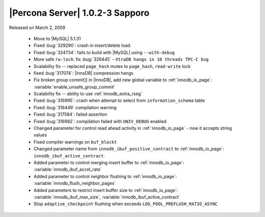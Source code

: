 .. rn:: 1.0.2-3

==================================
 |Percona Server| 1.0.2-3 Sapporo
==================================

Released on March 2, 2009

  * Move to |MySQL| 5.1.31

  * Fixed :bug:`329290`: crash in insert/delete load.

  * Fixed :bug:`324734`: fails to build with |MySQL| using ``--with-debug``

  * More safe ``rw-lock``: fix :bug:`326445` - ``XtraDB hangs in 10 threads TPC-C bug``

  * Scalability fix -- replaced ``page_hash`` mutex to ``page_hash``, ``read-write`` lock

  * fixed :bug:`317074`: |InnoDB| compression hangs

  * Fix broken group commit]] in |InnoDB|, add new global variable to :ref:`innodb_io_page`: :variable:`enable_unsafe_group_commit`

  * Scalability fix -- ability to use :ref:`innodb_extra_rseg` 

  * Fixed :bug:`316995`: crash when attempt to select from ``information_schema`` table

  * Fixed :bug:`316449` compilation warning

  * Fixed :bug:`317584`: failed assertion

  * Fixed :bug:`316982`: compilation failed with ``UNIV_DEBUG`` enabled

  * Changed parameter for control read ahead activity in :ref:`innodb_io_page` - now it accepts string values

  * Fixed compiler warnings on ``buf_blockt``

  * Changed parameter name from ``innodb_ibuf_positive_contract`` to :ref:`innodb_io_page`: ``innodb_ibuf_active_contract``.

  * Added parameter to control merging insert buffer to :ref:`innodb_io_page`: :variable:`innodb_ibuf_accel_rate`

  * Added parameter to control neighbor flushing to :ref:`innodb_io_page`: :variable:`innodb_flush_neighbor_pages`

  * Added parameters to restrict insert buffer size to :ref:`innodb_io_page`: :variable:`innodb_ibuf_max_size`, :variable:`innodb_ibuf_active_contract`

  * Stop ``adaptive_checkpoint`` flushing when exceeds ``LOG_POOL_PREFLUSH_RATIO_ASYNC``

